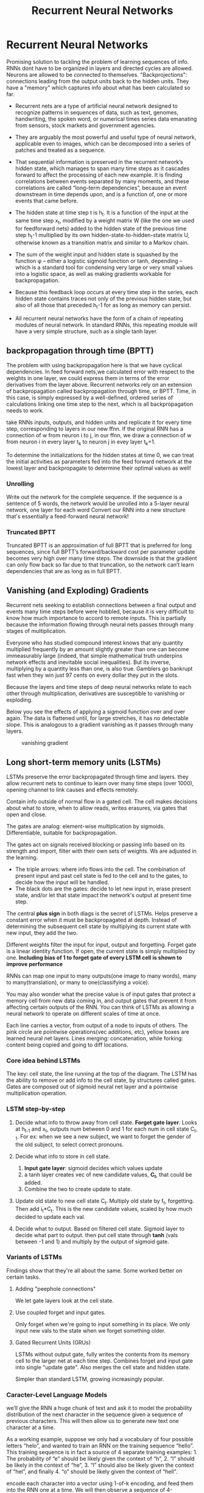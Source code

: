 #+Title: Recurrent Neural Networks
* Recurrent Neural Networks
  Promising solution to tackling the problem of learning sequences of info.
  RNNs dont have to be organized in layers and directed cycles are allowed. Neurons are allowed to be connected to themselves.
  "Backprojections": connections leading from the output units back to the hidden units.
  They have a "memory" which captures info about what has been calculated so far.

  [[./imgs/rnn.jpg]]

  - Recurrent nets are a type of artificial neural network designed to recognize patterns in sequences of data, such as text, genomes, handwriting, the spoken word, or numerical times series data emanating from sensors, stock markets and government agencies.
  - They are arguably the most powerful and useful type of neural network, applicable even to images, which can be decomposed into a series of patches and treated as a sequence.

  - That sequential information is preserved in the recurrent network’s hidden state, which manages to span many time steps as it cascades forward to affect the processing of each new example. It is finding correlations between events separated by many moments, and these correlations are called “long-term dependencies”, because an event downstream in time depends upon, and is a function of, one or more events that came before.

  [[./imgs/recurrent_equation.png]]

  - The hidden state at time step t is h_t. It is a function of the input at the same time step x_t, modified by a weight matrix W (like the one we used for feedforward nets) added to the hidden state of the previous time step h_t-1 multiplied by its own hidden-state-to-hidden-state matrix U, otherwise known as a transition matrix and similar to a Markov chain.

  - The sum of the weight input and hidden state is squashed by the function φ – either a logistic sigmoid function or tanh, depending – which is a standard tool for condensing very large or very small values into a logistic space, as well as making gradients workable for backpropagation.

  - Because this feedback loop occurs at every time step in the series, each hidden state contains traces not only of the previous hidden state, but also of all those that preceded h_t-1 for as long as memory can persist.

  - All recurrent neural networks have the form of a chain of repeating modules of neural network. In standard RNNs, this repeating module will have a very simple structure, such as a single tanh layer.
    #+ATTR_ORG: :width 500
    [[./imgs/simpleRNN.png]]


** backpropagation through time (BPTT)
   The problem with using backpropagation here is that we have cyclical dependencies. In feed forward nets,we calculated error with respect to the weights in one layer, we could express them in terms of the error derivatives from the layer above. 
   Recurrent networks rely on an extension of backpropagation called backpropagation through time, or BPTT. Time, in this case, is simply expressed by a well-defined, ordered series of calculations linking one time step to the next, which is all backpropagation needs to work.

   take RNNs inputs, outputs, and hidden units and replicate it for every time step, corresponding to layers in our new ffnn. If the original RNN has a connection of w from neuron i to j, in our ffnn, we draw a connection of w from neuron i in every layer t_k to neuron j in evey layer t_k+1. 
   
   To determine the initializations for the hidden states at time 0, we can treat the initial activities as parameters fed into the feed forward network at the lowest layer and backpropagate to determine their optimal values as well!
*** Unrolling
    Write out the network for the complete sequence. If the sequence is a sentence of 5 words, the network would be unrolled into a 5-layer neural network, one layer for each word  
    Convert our RNN into a new structure that's essentially a feed-forward neural network! 

     #+ATTR_ORG: :width 500
    [[./imgs/RNN-unrolled.png]]

*** Truncated BPTT

    Truncated BPTT is an approximation of full BPTT that is preferred for long sequences, since full BPTT’s forward/backward cost per parameter update becomes very high over many time steps. The downside is that the gradient can only flow back so far due to that truncation, so the network can’t learn dependencies that are as long as in full BPTT.

** Vanishing (and Exploding) Gradients
   Recurrent nets seeking to establish connections between a final output and events many time steps before were hobbled, because it is very difficult to know how much importance to accord to remote inputs. 
   This is partially because the information flowing through neural nets passes through many stages of multiplication.

   Everyone who has studied compound interest knows that any quantity multiplied frequently by an amount slightly greater than one can become immeasurably large (indeed, that simple mathematical truth underpins network effects and inevitable social inequalities). But its inverse, multiplying by a quantity less than one, is also true. Gamblers go bankrupt fast when they win just 97 cents on every dollar they put in the slots.

   Because the layers and time steps of deep neural networks relate to each other through multiplication, derivatives are susceptible to vanishing or exploding.

   Below you see the effects of applying a sigmoid function over and over again. The data is flattened until, for large stretches, it has no detectable slope. This is analogous to a gradient vanishing as it passes through many layers.

   #+CAPTION: vanishing gradient
   [[./imgs/sigmoid_vanishing_gradient.png]]
   
** Long short-term memory units (LSTMs)
   LSTMs preserve the error backpropagated through time and layers. they allow recurrent nets to continue to learn over many time steps (over 1000), opening channel to link causes and effects remotely. 

   Contain info outside of normal flow in a gated cell. The cell makes decisions about what to store, when to allow reads, writes erasures, via gates that open and close.

   The gates are analog: element-wise multiplication by sigmoids. Differentiable, suitable for backpropagation.

   The gates act on signals received blocking or passing info based on its strength and import, filter with their own sets of weights. Ws are adjusted in the learning.

   #+ATTR_ORG: :width 500
   [[./imgs/gers_lstm.png]]
   
   - The triple arrows: where info flows into the cell. The combination of present input and past cell state is fed to the cell and to the gates, to decide how the input will be handled.
   - The black dots are the gates: decide to let new input in, erase present state, and/or let that state impact the network's output at present time step.
     
   #+ATTR_ORG: :width 700
   [[./imgs/greff_lstm_diagram.png]]

   The central *plus sign* in both diags is the secret of LSTMs. Helps preserve a constant error when it must be backpropagated at depth. Instead of determining the subsequent cell state by multiplying its current state with new input, they add the two.

   Different weights filter the input for input, output and forgetting. Forget gate is a linear identity function. If open, the current state is simply multiplied by one.
   *Including bias of 1 to forget gate of every LSTM cell is shown to improve performance*

   RNNs can map one input to many outputs(one image to many words), many to many(translation), or many to one(classifying a voice).

   You may also wonder what the precise value is of input gates that protect a memory cell from new data coming in, and output gates that prevent it from affecting certain outputs of the RNN. You can think of LSTMs as allowing a neural network to operate on different scales of time at once.

   #+ATTR_ORG: :width 500
   [[./imgs/lstm_chain.png]]

   #+ATTR_ORG: :width 500
   [[./imgs/lstm_notation.png]]

   Each line carries a vector, from output of a node to inputs of others. The pink circle are pointwise operations(vec additions, etc), yellow boxes are learned neural net layers. Lines merging: concatenation, while forking: content being copied and going to diff locations.

*** Core idea behind LSTMs
    The key: cell state, the line running at the top of the diagram. The LSTM has the ability to remove or add info to the cell state, by structures called gates. Gates are composed out of sigmoid neural net layer and a pointwise multiplication operation.

     #+ATTR_ORG: :width 500
    [[./imgs/lstm_c_line.png]]

     #+ATTR_ORG: :height 500
    [[./imgs/lstm_gate.png]]

*** LSTM step-by-step
    1. Decide what info to throw away from cell state. *Forget gate layer*. Looks at h_{t-1} and x_t, outputs num between 0 and 1 for each num in cell state C_{t-1}. For ex: when we see a new subject, we want to forget the gender of the old subject, to select correct pronouns.
       #+ATTR_ORG: :width 700
       [[./imgs/lstm_forget_gate.png]]
    3. Decide what info to store in cell state.
       1. *Input gate layer*: sigmoid decides which values update
       2. a tanh layer creates vec of new candidate values, *C_t*, that could be added.
       3. Combine the two to create update to state.
       #+ATTR_ORG: :width 700
       [[./imgs/lstm_input_gate.png]]
    3. Update old state to new cell state C_t. Multiply old state by f_t, forgetting. Then add i_t*C_t. This is the new candidate values, scaled by how much decided to update each val.
       #+ATTR_ORG: :width 700
       [[./imgs/lstm_update_state.png]]
    4. Decide what to output. Based on filtered cell state. Sigmoid layer to decide what part to output. then put cell state through *tanh* (vals between -1 and 1) and multiply by the output of sigmoid gate.
       #+ATTR_ORG: :width 700
       [[./imgs/lstm_output.png]]
    
*** Variants of LSTMs
    Findings show that they're all about the same. Some worked better on certain tasks.
**** Adding "peephole connections"
     We let gate layers look at the cell state.
     #+ATTR_ORG: :width 700
     [[./imgs/lstm_peepholes.png]]

**** Use coupled forget and input gates.
     Only forget when we're going to input something in its place. We only input new vals to the state when we forget something older.
     #+ATTR_ORG: :width 700
     [[./imgs/lstm_var_tied.png]]
    
**** Gated Recurrent Units (GRUs)
    LSTMs without output gate, fully writes the contents from its memory cell to the larger net at each time step.
    Combines forget and input gate into single "update gate". Also merges the cell state and hidden state.

    #+ATTR_ORG: :width 700
    [[./imgs/lstm_gru.png]]
    Simpler than standard LSTM, growing increasingly popular.
    #+ATTR_ORG: :width 700
   [[./imgs/lstm_var_gru.png]] 


*** Caracter-Level Language Models
    we’ll give the RNN a huge chunk of text and ask it to model the probability distribution of the next character in the sequence given a sequence of previous characters. This will then allow us to generate new text one character at a time.

    As a working example, suppose we only had a vocabulary of four possible letters “helo”, and wanted to train an RNN on the training sequence “hello”. This training sequence is in fact a source of 4 separate training examples: 1. The probability of “e” should be likely given the context of “h”, 2. “l” should be likely in the context of “he”, 3. “l” should also be likely given the context of “hel”, and finally 4. “o” should be likely given the context of “hell”.

    encode each character into a vector using 1-of-k encoding, and feed them into the RNN one at a time. We will then observe a sequence of 4-dimensional output vectors (one dimension per character), we interpret as the confidence the RNN currently assigns to each character coming next in the sequence.

    #+ATTR_ORG: :width 500
    [[./imgs/charseq.jpeg]]
    
** Training sequences
*** Word sequences
    - Prepend special start and end tokens to each sentence.
    - Tokenize
    - remove infrequent words
** Augmented RNNs
*** Neural Turing Machines
*** Attentional Interfaces
*** Adaptive Computation Time
*** Neural Programmer
*** [[https://distill.pub/2016/augmented-rnns/]]

** References
   - [[https://deeplearning4j.org/lstm.html]]
   - http://karpathy.github.io/2015/05/21/rnn-effectiveness
   - [[https://colah.github.io/posts/2015-08-Understanding-LSTMs/]]
   - http://www.wildml.com/2015/09/recurrent-neural-networks-tutorial-part-1-introduction-to-rnns/
   
     
